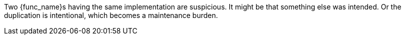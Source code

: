 Two {func_name}s having the same implementation are suspicious.
 It might be that something else was intended. Or the duplication is intentional, which becomes a maintenance burden.